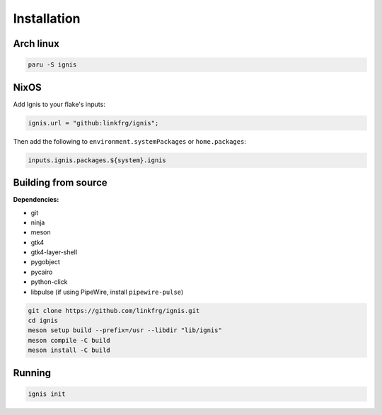 Installation
============

Arch linux
-----------

.. code-block:: bash

    paru -S ignis

NixOS
------

Add Ignis to your flake's inputs:

.. code-block:: nix
    
    ignis.url = "github:linkfrg/ignis";

Then add the following to ``environment.systemPackages`` or ``home.packages``:

.. code-block:: nix
  
    inputs.ignis.packages.${system}.ignis

Building from source
---------------------

**Dependencies:**

- git 
- ninja 
- meson 
- gtk4 
- gtk4-layer-shell
- pygobject
- pycairo
- python-click
- libpulse (if using PipeWire, install ``pipewire-pulse``)

.. code-block:: bash
    
    git clone https://github.com/linkfrg/ignis.git
    cd ignis
    meson setup build --prefix=/usr --libdir "lib/ignis"
    meson compile -C build
    meson install -C build


Running
--------

.. code-block:: bash

    ignis init
